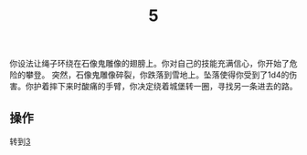 #+TITLE: 5
你设法让绳子环绕在石像鬼雕像的翅膀上。你对自己的技能充满信心，你开始了危险的攀登。
突然，石像鬼雕像碎裂，你跌落到雪地上。坠落使得你受到了1d4的伤害。你护着摔下来时酸痛的手臂，你决定绕着城堡转一圈，寻找另一条进去的路。

** 操作
转到[[file:3.org][3]]
